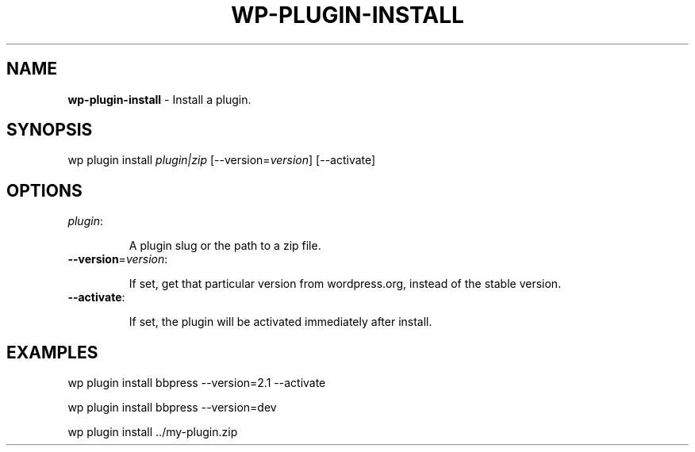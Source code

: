 .\" generated with Ronn/v0.7.3
.\" http://github.com/rtomayko/ronn/tree/0.7.3
.
.TH "WP\-PLUGIN\-INSTALL" "1" "" "WP-CLI"
.
.SH "NAME"
\fBwp\-plugin\-install\fR \- Install a plugin\.
.
.SH "SYNOPSIS"
wp plugin install \fIplugin|zip\fR [\-\-version=\fIversion\fR] [\-\-activate]
.
.SH "OPTIONS"
.
.TP
\fIplugin\fR:
.
.IP
A plugin slug or the path to a zip file\.
.
.TP
\fB\-\-version\fR=\fIversion\fR:
.
.IP
If set, get that particular version from wordpress\.org, instead of the stable version\.
.
.TP
\fB\-\-activate\fR:
.
.IP
If set, the plugin will be activated immediately after install\.
.
.SH "EXAMPLES"
.
.nf

wp plugin install bbpress \-\-version=2\.1 \-\-activate

wp plugin install bbpress \-\-version=dev

wp plugin install \.\./my\-plugin\.zip
.
.fi

